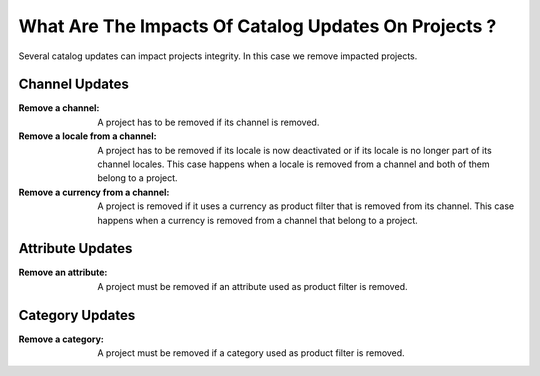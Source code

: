 What Are The Impacts Of Catalog Updates On Projects ?
=====================================================

Several catalog updates can impact projects integrity. In this case we remove impacted projects.

Channel Updates
_______________

:Remove a channel:                 A project has to be removed if its channel is removed.
:Remove a locale from a channel:   A project has to be removed if its locale is now deactivated or if its locale is no
    longer part of its channel locales. This case happens when a locale is removed from a channel and both of them
    belong to a project.
:Remove a currency from a channel: A project is removed if it uses a currency as product filter that is removed from its
    channel. This case happens when a currency is removed from a channel that belong to a project.

Attribute Updates
_________________

:Remove an attribute: A project must be removed if an attribute used as product filter is removed.

Category Updates
________________

:Remove a category: A project must be removed if a category used as product filter is removed.
